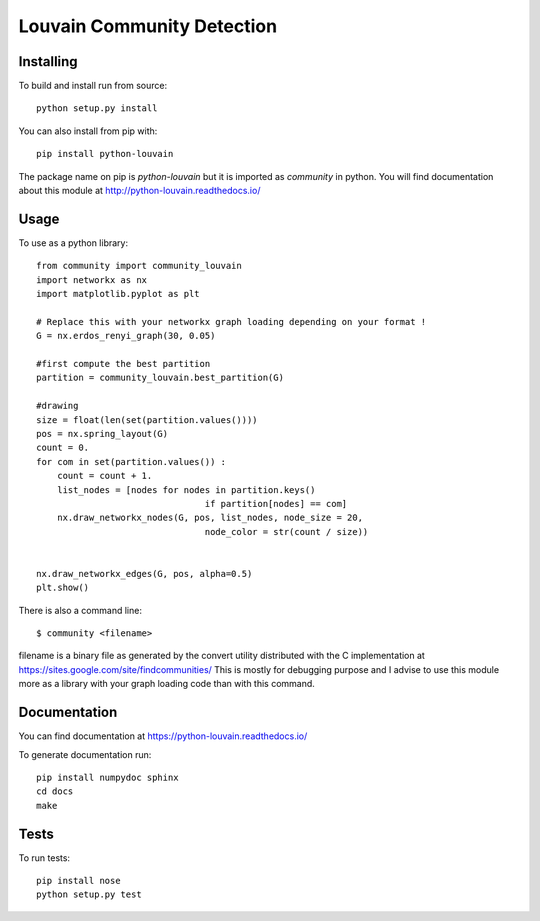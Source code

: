 Louvain Community Detection
===========================

Installing
----------

To build and install run from source::

     python setup.py install

You can also install from pip with::

    pip install python-louvain


The package name on pip is `python-louvain` but it is imported as `community`
in python. You will find documentation about this module at
http://python-louvain.readthedocs.io/


Usage
-----

To use as a python library::


    from community import community_louvain
    import networkx as nx
    import matplotlib.pyplot as plt

    # Replace this with your networkx graph loading depending on your format !
    G = nx.erdos_renyi_graph(30, 0.05)

    #first compute the best partition
    partition = community_louvain.best_partition(G)

    #drawing
    size = float(len(set(partition.values())))
    pos = nx.spring_layout(G)
    count = 0.
    for com in set(partition.values()) :
        count = count + 1.
        list_nodes = [nodes for nodes in partition.keys()
                                    if partition[nodes] == com]
        nx.draw_networkx_nodes(G, pos, list_nodes, node_size = 20,
                                    node_color = str(count / size))


    nx.draw_networkx_edges(G, pos, alpha=0.5)
    plt.show()



There is also a command line::

     $ community <filename>

filename is a binary file as generated by the
convert utility distributed with the C implementation at https://sites.google.com/site/findcommunities/ This is mostly for debugging purpose
and I advise to use this module more as a library with your graph loading code
than with this command.


Documentation
-------------

You can find documentation at https://python-louvain.readthedocs.io/

To generate documentation run::

     pip install numpydoc sphinx
     cd docs
     make

Tests
-----

To run tests::

     pip install nose
     python setup.py test


.. image:: https://travis-ci.org/taynaud/python-louvain.svg?branch=master
    :target: https://travis-ci.org/taynaud/python-louvain


.. image:: https://readthedocs.org/projects/python-louvain/badge/?version=latest
    :target: http://python-louvain.readthedocs.io/en/latest/?badge=latest
    :alt: Documentation Status
